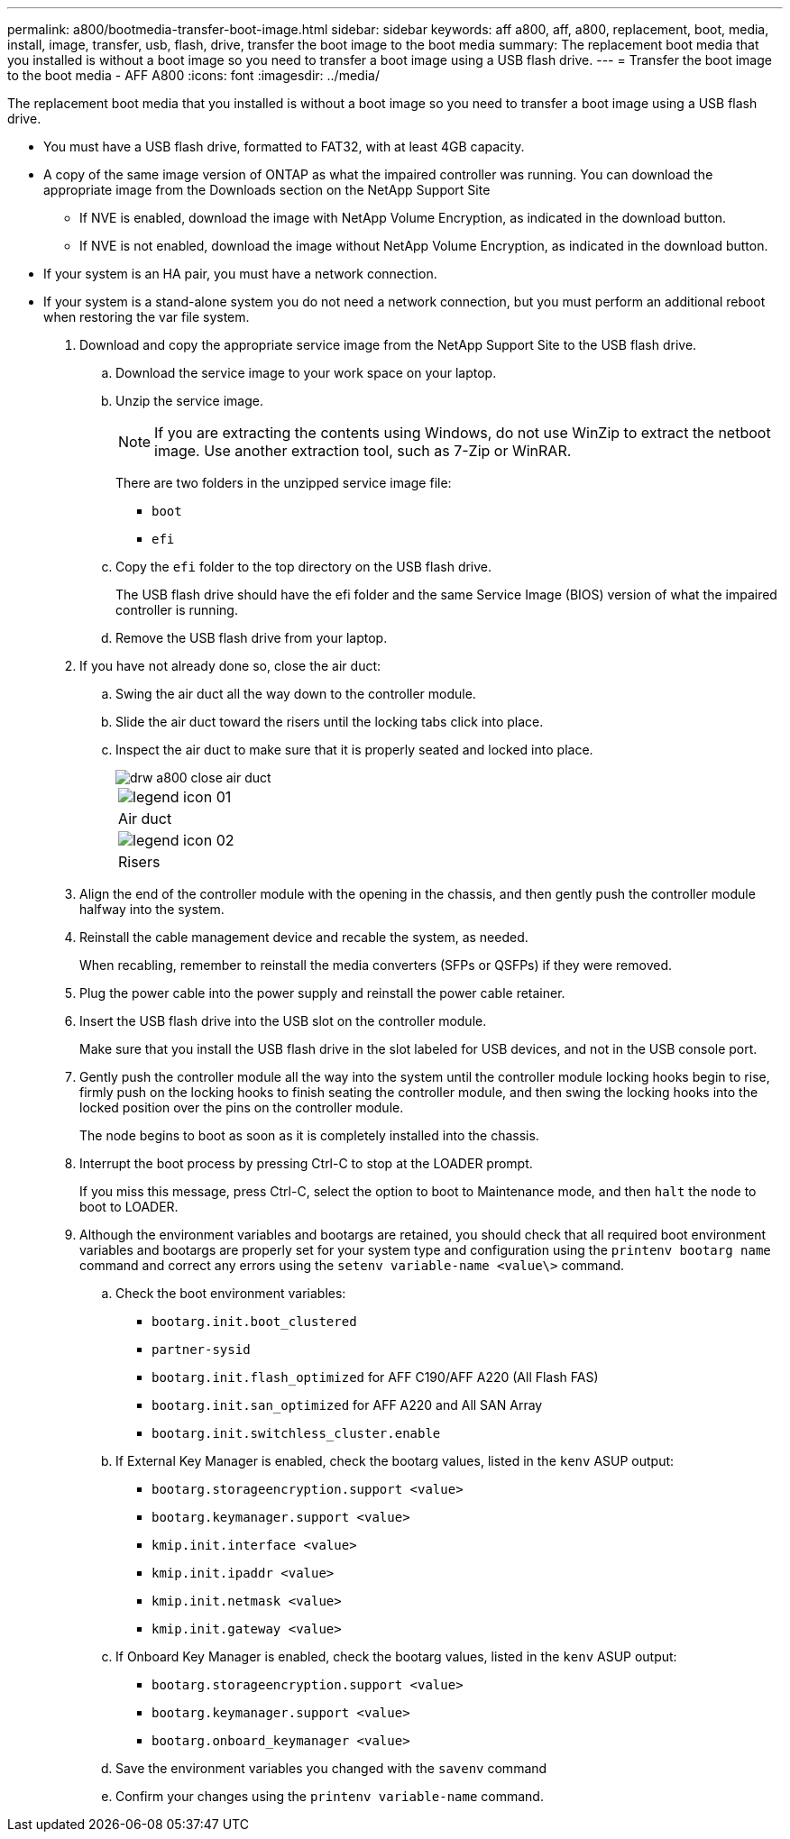 ---
permalink: a800/bootmedia-transfer-boot-image.html
sidebar: sidebar
keywords: aff a800, aff, a800, replacement, boot, media, install, image, transfer, usb, flash, drive, transfer the boot image to the boot media
summary: The replacement boot media that you installed is without a boot image so you need to transfer a boot image using a USB flash drive.
---
= Transfer the boot image to the boot media - AFF A800
:icons: font
:imagesdir: ../media/

[.lead]
The replacement boot media that you installed is without a boot image so you need to transfer a boot image using a USB flash drive.

* You must have a USB flash drive, formatted to FAT32, with at least 4GB capacity.
* A copy of the same image version of ONTAP as what the impaired controller was running. You can download the appropriate image from the Downloads section on the NetApp Support Site
 ** If NVE is enabled, download the image with NetApp Volume Encryption, as indicated in the download button.
 ** If NVE is not enabled, download the image without NetApp Volume Encryption, as indicated in the download button.
* If your system is an HA pair, you must have a network connection.
* If your system is a stand-alone system you do not need a network connection, but you must perform an additional reboot when restoring the var file system.

. Download and copy the appropriate service image from the NetApp Support Site to the USB flash drive.
 .. Download the service image to your work space on your laptop.
 .. Unzip the service image.
+
NOTE: If you are extracting the contents using Windows, do not use WinZip to extract the netboot image. Use another extraction tool, such as 7-Zip or WinRAR.
+
There are two folders in the unzipped service image file:
+
  *** `boot`
  *** `efi`

 .. Copy the `efi` folder to the top directory on the USB flash drive.
+
The USB flash drive should have the efi folder and the same Service Image (BIOS) version of what the impaired controller is running.

 .. Remove the USB flash drive from your laptop.
. If you have not already done so, close the air duct:
 .. Swing the air duct all the way down to the controller module.
 .. Slide the air duct toward the risers until the locking tabs click into place.
 .. Inspect the air duct to make sure that it is properly seated and locked into place.
+
image::../media/drw_a800_close_air_duct.gif[]
+
|===
a|
image:../media/legend_icon_01.png[]
a|
Air duct
a|
image:../media/legend_icon_02.png[]
a|
Risers
|===
. Align the end of the controller module with the opening in the chassis, and then gently push the controller module halfway into the system.
. Reinstall the cable management device and recable the system, as needed.
+
When recabling, remember to reinstall the media converters (SFPs or QSFPs) if they were removed.

. Plug the power cable into the power supply and reinstall the power cable retainer.
. Insert the USB flash drive into the USB slot on the controller module.
+
Make sure that you install the USB flash drive in the slot labeled for USB devices, and not in the USB console port.

. Gently push the controller module all the way into the system until the controller module locking hooks begin to rise, firmly push on the locking hooks to finish seating the controller module, and then swing the locking hooks into the locked position over the pins on the controller module.
+
The node begins to boot as soon as it is completely installed into the chassis.

. Interrupt the boot process by pressing Ctrl-C to stop at the LOADER prompt.
+
If you miss this message, press Ctrl-C, select the option to boot to Maintenance mode, and then `halt` the node to boot to LOADER.

. Although the environment variables and bootargs are retained, you should check that all required boot environment variables and bootargs are properly set for your system type and configuration using the `printenv bootarg name` command and correct any errors using the `setenv variable-name <value\>` command.
.. Check the boot environment variables:
 *** `bootarg.init.boot_clustered`
 *** `partner-sysid`
 *** `bootarg.init.flash_optimized` for AFF C190/AFF A220 (All Flash FAS)
 *** `bootarg.init.san_optimized` for AFF A220 and All SAN Array
 *** `bootarg.init.switchless_cluster.enable`
.. If External Key Manager is enabled, check the bootarg values, listed in the `kenv` ASUP output:
 *** `bootarg.storageencryption.support <value>`
 *** `bootarg.keymanager.support <value>`
 *** `kmip.init.interface <value>`
 *** `kmip.init.ipaddr <value>`
 *** `kmip.init.netmask <value>`
 *** `kmip.init.gateway <value>`
.. If Onboard Key Manager is enabled, check the bootarg values, listed in the `kenv` ASUP output:
 *** `bootarg.storageencryption.support <value>`
 *** `bootarg.keymanager.support <value>`
 *** `bootarg.onboard_keymanager <value>`
 .. Save the environment variables you changed with the `savenv` command
 .. Confirm your changes using the `printenv variable-name` command.

